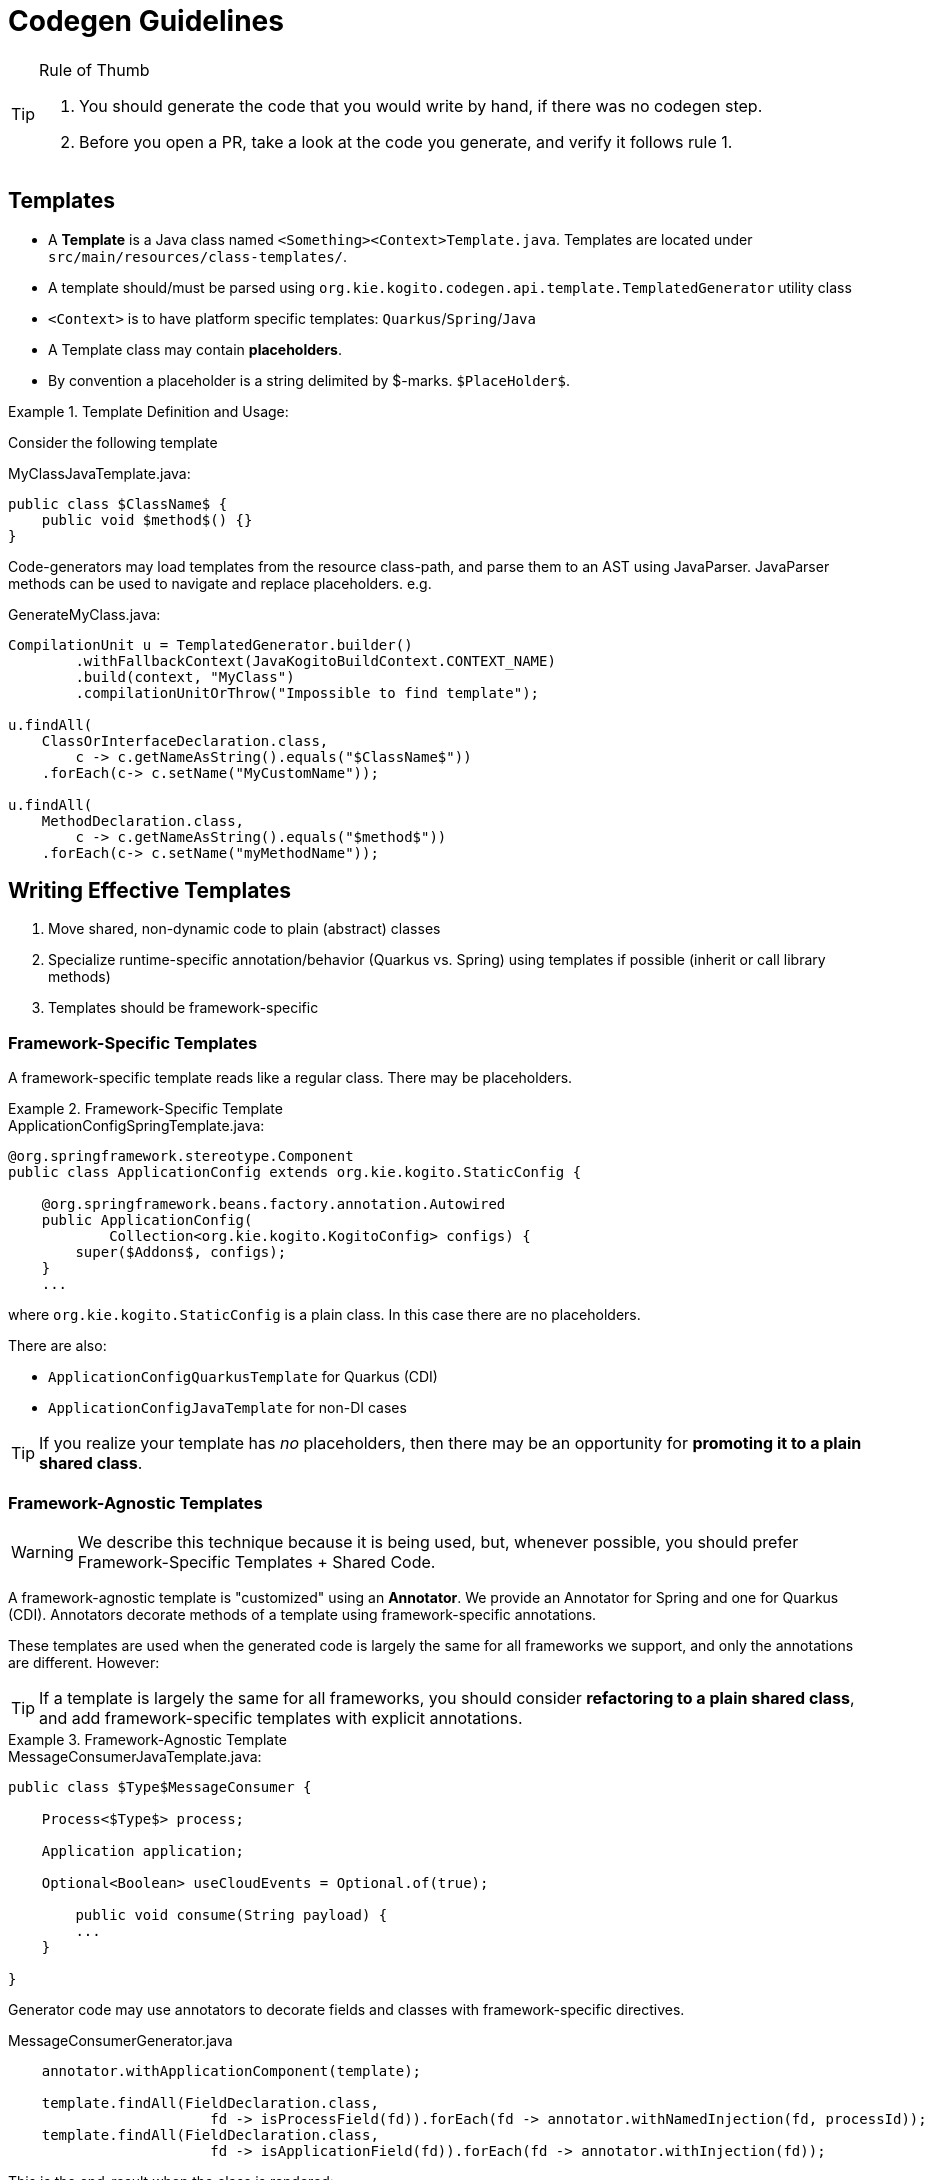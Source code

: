 # Codegen Guidelines

.Rule of Thumb
[TIP]
====
1. You should generate the code that you would write by hand, if there was no codegen step.
2. Before you open a PR, take a look at the code you generate, and verify it follows rule 1. 
====

## Templates

- A *Template* is a Java class named `<Something><Context>Template.java`.
Templates are located under `src/main/resources/class-templates/`.
- A template should/must be parsed using `org.kie.kogito.codegen.api.template.TemplatedGenerator` utility class
- `<Context>` is to have platform specific templates: `Quarkus`/`Spring`/`Java`
- A Template class may contain *placeholders*. 
- By convention a placeholder is a string delimited by $-marks. `$PlaceHolder$`.


.Template Definition and Usage:
====

Consider the following template

.MyClassJavaTemplate.java:
[source,java]
----
public class $ClassName$ {
    public void $method$() {}
}
----

Code-generators may load templates from the resource class-path, and parse them to an AST using JavaParser. JavaParser methods
can be used to navigate and replace placeholders. e.g.


.GenerateMyClass.java: 
[source,java]
----
CompilationUnit u = TemplatedGenerator.builder()
        .withFallbackContext(JavaKogitoBuildContext.CONTEXT_NAME)
        .build(context, "MyClass")
        .compilationUnitOrThrow("Impossible to find template");

u.findAll(
    ClassOrInterfaceDeclaration.class, 
        c -> c.getNameAsString().equals("$ClassName$"))
    .forEach(c-> c.setName("MyCustomName"));

u.findAll(
    MethodDeclaration.class, 
        c -> c.getNameAsString().equals("$method$"))
    .forEach(c-> c.setName("myMethodName"));
----

====

## Writing Effective Templates


1. Move shared, non-dynamic code to plain (abstract) classes
2. Specialize runtime-specific annotation/behavior (Quarkus vs. Spring) using templates if possible (inherit or call library methods) 
3. Templates should be framework-specific

### Framework-Specific Templates

A framework-specific template reads like a regular class.
There may be placeholders.


.Framework-Specific Template
====

.ApplicationConfigSpringTemplate.java:
[source,java]
----
@org.springframework.stereotype.Component
public class ApplicationConfig extends org.kie.kogito.StaticConfig {

    @org.springframework.beans.factory.annotation.Autowired
    public ApplicationConfig(
            Collection<org.kie.kogito.KogitoConfig> configs) {
        super($Addons$, configs);
    }
    ...
----

where `org.kie.kogito.StaticConfig` is a plain class. In this case there are no placeholders.

There are also:

- `ApplicationConfigQuarkusTemplate` for Quarkus (CDI)
- `ApplicationConfigJavaTemplate` for non-DI cases


TIP: If you realize your template has _no_ placeholders,
then there may be an opportunity for **promoting it to a plain shared class**. 

====


### Framework-Agnostic Templates

WARNING: We describe this technique because it is being used, but, whenever possible, you should prefer Framework-Specific Templates + Shared Code.

A framework-agnostic template is "customized" using an *Annotator*. 
We provide an Annotator for Spring and one for Quarkus (CDI). Annotators decorate methods of a template using framework-specific annotations.

These templates are used when the generated code is largely the same for all frameworks we support, and only the annotations are different. However:

TIP: If a template is largely the same for all frameworks, you should consider **refactoring to a plain shared class**, and add framework-specific templates with explicit annotations. 




.Framework-Agnostic Template
====

.MessageConsumerJavaTemplate.java:
[source,java]
----
public class $Type$MessageConsumer {
    
    Process<$Type$> process;

    Application application;
    
    Optional<Boolean> useCloudEvents = Optional.of(true);
    
	public void consume(String payload) {
        ...
    }
	    
}

----

Generator code may use annotators to decorate fields and classes with framework-specific directives. 


.MessageConsumerGenerator.java
[source,java]
----
    annotator.withApplicationComponent(template);
    
    template.findAll(FieldDeclaration.class,
                        fd -> isProcessField(fd)).forEach(fd -> annotator.withNamedInjection(fd, processId));
    template.findAll(FieldDeclaration.class,
                        fd -> isApplicationField(fd)).forEach(fd -> annotator.withInjection(fd));

----


This is the end-result when the class is rendered:


.TravelersMessageConsumer_3.java
[source,java]
----
@javax.enterprise.context.ApplicationScoped()
public class TravelersMessageConsumer_3 {

    @javax.inject.Inject()
    @javax.inject.Named("Travelers")
    Process<TravelersModel> process;

    @javax.inject.Inject()
    Application application;

    @org.eclipse.microprofile.config.inject.ConfigProperty(name = "kogito.messaging.as-cloudevents")
    Optional<Boolean> useCloudEvents = Optional.of(true);

    @org.eclipse.microprofile.reactive.messaging.Incoming("travellers")
    public void consume(String payload) {
        ...
    }
}
----

====


### Conditional Logic in Codegen Procedures

TIP: You should _avoid_ using conditional logic in code generation procedures.

Good code-generation procedures _should not_ conditionally decide whether a piece of code should be generated "inline"; code generation should strive to push decision logic at the _beginning_, and then only instantiate the correct template.

The remaining logic should only deal with selecting and replacing placeholders.

.Avoiding Conditional Logic
====
Consider the case when you want to declare a specific type
for a field, depending whether we are generating code for Spring or CDI.

.MyClassTemplate.java: 
[source,java]
----
public class MyClass {
    $InjectTarget$ injected;
}
----

.MyClassGenerator.java: 
[source,java]
----
CompilationUnit u = TemplatedGenerator.builder()
        .withFallbackContext(JavaKogitoBuildContext.CONTEXT_NAME)
        .build(context, "MyClass")
        .compilationUnitOrThrow("Impossible to find template");

// lookup the placeholder type
u.findAll(FieldDeclaration.class,
                p -> p.getVariable(0).getType()
                        .asClassOrInterfaceType()
                        .getNameAsString().equals("$InjectTarget$"))
    .forEach(p -> {
        VariableDeclarator vd = p.getVariable(0);
        if (isSpring()) {
            vd.setType("java.util.List<WorkItemHandler>");
        } else {
            vd.setType("javax.enterprise.inject.Instance<WorkItemHandler>");
        }
    });
----

instead, write a framework-specific templates:

.MyClassSpringTemplate.java:
[source,java]
----
public class MyClass {
    List<WorkItemHandler> injected;
}
----

.MyClassQuarkusTemplate.java:
[source,java]
----
public class MyClass {
    Instance<WorkItemHandler> injected;
}
----

use TemplatedGenerator naming convention to *choose* the template (or define a fallback/default):

.MyClassGenerator.java: 
[source,java]
----
CompilationUnit u = TemplatedGenerator.builder()
        .withFallbackContext(JavaKogitoBuildContext.CONTEXT_NAME)
        .build(context, "MyClass")
        .compilationUnitOrThrow("Impossible to find template");
----

====

### Dependency Injection

- Favor Constructor Injection and avoid `@PostConstruct`. Initialization logic should go in the constructor.
- REST endpoints are the exception:  use field injection, but avoid inheritance; you should try and avoid `@PostConstruct`



.Mixed Usage of Injection
====

Consider the following example.


[source,java]
----
@org.springframework.stereotype.Component("Travelers")
public class TravelersProcess extends AbstractProcess<TravelersModel> {

    // field injection
    @org.springframework.beans.factory.annotation.Autowired(required = false)
    Collection<WorkItemHandler> handlers;

    Application app;

    // field injection
    @org.springframework.beans.factory.annotation.Autowired()
    org.kie.kogito.test.TravelersMessageProducer_7 producer_7;

    // constructor injection
    @org.springframework.beans.factory.annotation.Autowired()
    public TravelersProcess(org.kie.kogito.app.Application app) {
        super(app.config().get(org.kie.kogito.process.ProcessConfig.class));
        this.app = app;
    }

    // post construct method that delegates to a non-final 
    // super-class method
    @javax.annotation.PostConstruct()
    public void init() {
        this.activate();
    }
----

====



